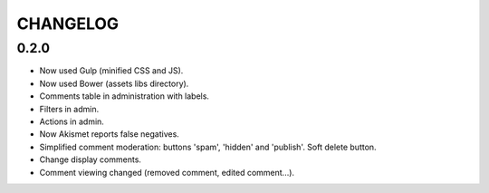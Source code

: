 CHANGELOG
#########

0.2.0
=====

- Now used Gulp (minified CSS and JS).
- Now used Bower (assets libs directory).
- Comments table in administration with labels.
- Filters in admin.
- Actions in admin.
- Now Akismet reports false negatives.
- Simplified comment moderation: buttons 'spam', 'hidden' and 'publish'. Soft delete button.
- Change display comments.
- Comment viewing changed (removed comment, edited comment...).